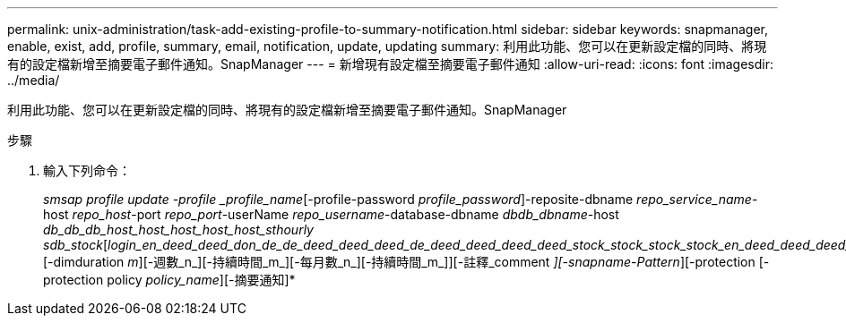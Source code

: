 ---
permalink: unix-administration/task-add-existing-profile-to-summary-notification.html 
sidebar: sidebar 
keywords: snapmanager, enable, exist, add, profile, summary, email, notification, update, updating 
summary: 利用此功能、您可以在更新設定檔的同時、將現有的設定檔新增至摘要電子郵件通知。SnapManager 
---
= 新增現有設定檔至摘要電子郵件通知
:allow-uri-read: 
:icons: font
:imagesdir: ../media/


[role="lead"]
利用此功能、您可以在更新設定檔的同時、將現有的設定檔新增至摘要電子郵件通知。SnapManager

.步驟
. 輸入下列命令：
+
_smsap profile update -profile _profile_name_[-profile-password _profile_password_]-reposite-dbname _repo_service_name_-host _repo_host_-port _repo_port_-userName _repo_username_-database-dbname _dbdb_dbname_-host _db_db_db_host_host_host_host_host_sthourly sdb_stock_[_login_en_deed_deed_don_de_de_deed_deed_deed_de_deed_deed_deed_deed_stock_stock_stock_stock_en_deed_deed_deed_deed_deed_deed_deed_deed_deed_deed_deed_deed_deed_deed_deed_deed_deed_deed_deed_deed_deed_dektam_ [-dimduration _m_][-週數_n_][-持續時間_m_][-每月數_n_][-持續時間_m_]][-註釋_comment _][-snapname-Pattern_][-protection [-protection policy _policy_name_][-摘要通知]*


